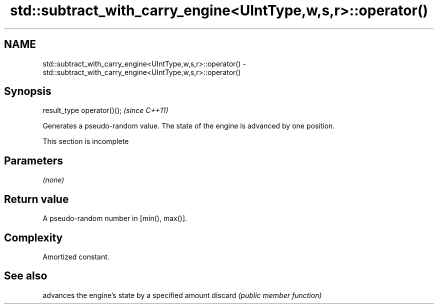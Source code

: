 .TH std::subtract_with_carry_engine<UIntType,w,s,r>::operator() 3 "2020.03.24" "http://cppreference.com" "C++ Standard Libary"
.SH NAME
std::subtract_with_carry_engine<UIntType,w,s,r>::operator() \- std::subtract_with_carry_engine<UIntType,w,s,r>::operator()

.SH Synopsis

result_type operator()();  \fI(since C++11)\fP

Generates a pseudo-random value. The state of the engine is advanced by one position.

 This section is incomplete


.SH Parameters

\fI(none)\fP

.SH Return value

A pseudo-random number in [min(), max()].

.SH Complexity

Amortized constant.

.SH See also


        advances the engine's state by a specified amount
discard \fI(public member function)\fP




